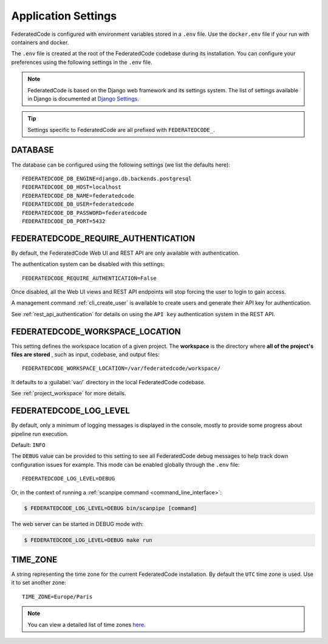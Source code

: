.. _federatedcode_settings:

Application Settings
====================

FederatedCode is configured with environment variables stored in a ``.env`` file.
Use the ``docker.env`` file if your run with containers and docker.

The ``.env`` file is created at the root of the FederatedCode codebase during its
installation. You can configure your preferences using the following settings in the ``.env``
file.

.. note::
    FederatedCode is based on the Django web framework and its settings system.
    The list of settings available in Django is documented at
    `Django Settings <https://docs.djangoproject.com/en/dev/ref/settings/>`_.

.. tip::
    Settings specific to FederatedCode are all prefixed with ``FEDERATEDCODE_``.

DATABASE
--------

The database can be configured using the following settings (we list the defaults here)::

    FEDERATEDCODE_DB_ENGINE=django.db.backends.postgresql
    FEDERATEDCODE_DB_HOST=localhost
    FEDERATEDCODE_DB_NAME=federatedcode
    FEDERATEDCODE_DB_USER=federatedcode
    FEDERATEDCODE_DB_PASSWORD=federatedcode
    FEDERATEDCODE_DB_PORT=5432

.. _federatedcode_settings_require_authentication:

FEDERATEDCODE_REQUIRE_AUTHENTICATION
-----------------------------------------

By default, the FederatedCode Web UI and REST API are only available with
authentication.

The authentication system can be disabled with this settings::

    FEDERATEDCODE_REQUIRE_AUTHENTICATION=False

Once disabled, all the Web UI views and REST API endpoints will stop forcing the user
to login to gain access.

A management command :ref:`cli_create_user` is available to create users and
generate their API key for authentication.

See :ref:`rest_api_authentication` for details on using the ``API key``
authentication system in the REST API.

.. _federatedcode_settings_workspace_location:

FEDERATEDCODE_WORKSPACE_LOCATION
-----------------------------------

This setting defines the workspace location of a given project.
The **workspace** is the directory where **all of the project's files are stored**
, such as input, codebase, and output files::

    FEDERATEDCODE_WORKSPACE_LOCATION=/var/federatedcode/workspace/

It defaults to a :guilabel:`var/` directory in the local FederatedCode codebase.

See :ref:`project_workspace` for more details.

.. _federatedcode_settings_config_dir:


FEDERATEDCODE_LOG_LEVEL
------------------------

By default, only a minimum of logging messages is displayed in the console, mostly
to provide some progress about pipeline run execution.

Default: ``INFO``

The ``DEBUG`` value can be provided to this setting to see all FederatedCode debug
messages to help track down configuration issues for example.
This mode can be enabled globally through the ``.env`` file::

    FEDERATEDCODE_LOG_LEVEL=DEBUG

Or, in the context of running a :ref:`scanpipe command <command_line_interface>`:

.. code-block:: console

    $ FEDERATEDCODE_LOG_LEVEL=DEBUG bin/scanpipe [command]

The web server can be started in DEBUG mode with:

.. code-block:: console

    $ FEDERATEDCODE_LOG_LEVEL=DEBUG make run

TIME_ZONE
---------

A string representing the time zone for the current FederatedCode installation. By
default the ``UTC`` time zone is used. Use it to set another zone::

    TIME_ZONE=Europe/Paris

.. note::
    You can view a detailed list of time zones `here.
    <https://en.wikipedia.org/wiki/List_of_tz_database_time_zones>`_

